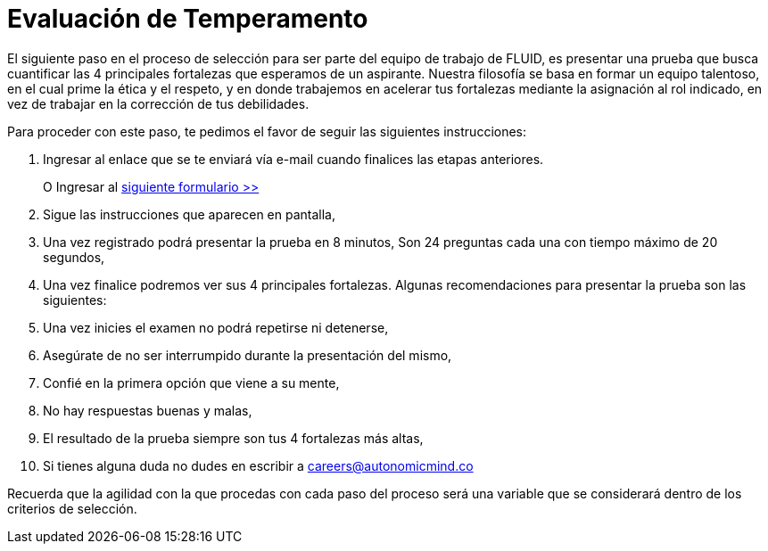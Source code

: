 :slug: empleos/evaluacion-temperamento/
:category: empleos
:description: La siguiente página tiene como objetivo informar a los interesados en ser parte del equipo de trabajo de FLUID sobre el proceso de selección realizado. Ésta prueba pretende evaluar el temperamento y las fortalezas del candidato para determinar si se ajustan al perfil requerido. 
:keywords: FLUID, Empleo, Selección, Fortalezas, Prueba, Temperamento.

= Evaluación de Temperamento

El siguiente paso en el proceso de selección para ser parte del equipo de trabajo de FLUID, es presentar una prueba que busca cuantificar las 4 principales fortalezas que esperamos de un aspirante.
Nuestra filosofía se basa en formar un equipo talentoso, en el cual prime la ética y el respeto, y en donde trabajemos en acelerar tus fortalezas mediante la asignación al rol indicado, en vez de trabajar en la corrección de tus debilidades.

Para proceder con este paso, te pedimos el favor de seguir las siguientes instrucciones:

. Ingresar al enlace que se te enviará vía e-mail cuando finalices las etapas anteriores.
+
O Ingresar al [button]#link:https://fluid.la/forms/profile[siguiente formulario >>]#
. Sigue las instrucciones que aparecen en pantalla,
. Una vez registrado podrá presentar la prueba en 8 minutos, Son 24 preguntas cada una con tiempo máximo de 20 segundos,
. Una vez finalice podremos ver sus 4 principales fortalezas. Algunas recomendaciones para presentar la prueba son las siguientes:
. Una vez inicies el examen no podrá repetirse ni detenerse,
. Asegúrate de no ser interrumpido durante la presentación del mismo,
. Confié en la primera opción que viene a su mente,
. No hay respuestas buenas y malas,
. El resultado de la prueba siempre son tus 4 fortalezas más altas,
. Si tienes alguna duda no dudes en escribir a careers@autonomicmind.co

Recuerda que la agilidad con la que procedas con cada paso del proceso será una variable que se considerará dentro de los criterios de selección.


